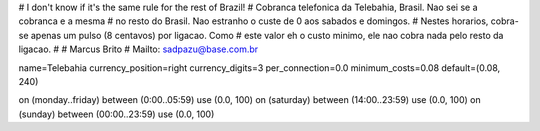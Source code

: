 # I don't know if it's the same rule for the rest of Brazil!
# Cobranca telefonica da Telebahia, Brasil. Nao sei se a cobranca e a mesma
# no resto do Brasil. Nao estranho o custe de 0 aos sabados e domingos.
# Nestes horarios, cobra-se apenas um pulso (8 centavos) por ligacao. Como
# este valor eh o custo minimo, ele nao cobra nada pelo resto da ligacao.
#
#   Marcus Brito
#   Mailto: sadpazu@base.com.br

name=Telebahia
currency_position=right 
currency_digits=3
per_connection=0.0
minimum_costs=0.08
default=(0.08, 240)

on (monday..friday) between (0:00..05:59) use (0.0, 100)
on (saturday) between (14:00..23:59) use (0.0, 100)
on (sunday) between (00:00..23:59) use (0.0, 100)


